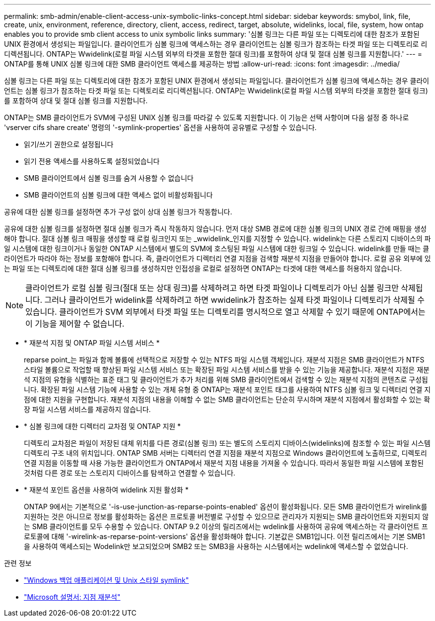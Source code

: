 ---
permalink: smb-admin/enable-client-access-unix-symbolic-links-concept.html 
sidebar: sidebar 
keywords: smybol, link, file, create, unix, environment, reference, directory, client, access, redirect, target, absolute, widelinks, local, file, system, how ontap enables you to provide smb client access to unix symbolic links 
summary: '심볼 링크는 다른 파일 또는 디렉토리에 대한 참조가 포함된 UNIX 환경에서 생성되는 파일입니다. 클라이언트가 심볼 링크에 액세스하는 경우 클라이언트는 심볼 링크가 참조하는 타겟 파일 또는 디렉토리로 리디렉션됩니다. ONTAP는 Wwidelink(로컬 파일 시스템 외부의 타겟을 포함한 절대 링크)를 포함하여 상대 및 절대 심볼 링크를 지원합니다.' 
---
= ONTAP를 통해 UNIX 심볼 링크에 대한 SMB 클라이언트 액세스를 제공하는 방법
:allow-uri-read: 
:icons: font
:imagesdir: ../media/


[role="lead"]
심볼 링크는 다른 파일 또는 디렉토리에 대한 참조가 포함된 UNIX 환경에서 생성되는 파일입니다. 클라이언트가 심볼 링크에 액세스하는 경우 클라이언트는 심볼 링크가 참조하는 타겟 파일 또는 디렉토리로 리디렉션됩니다. ONTAP는 Wwidelink(로컬 파일 시스템 외부의 타겟을 포함한 절대 링크)를 포함하여 상대 및 절대 심볼 링크를 지원합니다.

ONTAP는 SMB 클라이언트가 SVM에 구성된 UNIX 심볼 링크를 따라갈 수 있도록 지원합니다. 이 기능은 선택 사항이며 다음 설정 중 하나로 'vserver cifs share create' 명령의 '-symlink-properties' 옵션을 사용하여 공유별로 구성할 수 있습니다.

* 읽기/쓰기 권한으로 설정됩니다
* 읽기 전용 액세스를 사용하도록 설정되었습니다
* SMB 클라이언트에서 심볼 링크를 숨겨 사용할 수 없습니다
* SMB 클라이언트의 심볼 링크에 대한 액세스 없이 비활성화됩니다


공유에 대한 심볼 링크를 설정하면 추가 구성 없이 상대 심볼 링크가 작동합니다.

공유에 대한 심볼 링크를 설정하면 절대 심볼 링크가 즉시 작동하지 않습니다. 먼저 대상 SMB 경로에 대한 심볼 링크의 UNIX 경로 간에 매핑을 생성해야 합니다. 절대 심볼 링크 매핑을 생성할 때 로컬 링크인지 또는 _wwidelink_인지를 지정할 수 있습니다. widelink는 다른 스토리지 디바이스의 파일 시스템에 대한 링크이거나 동일한 ONTAP 시스템에서 별도의 SVM에 호스팅된 파일 시스템에 대한 링크일 수 있습니다. widelink를 만들 때는 클라이언트가 따라야 하는 정보를 포함해야 합니다. 즉, 클라이언트가 디렉터리 연결 지점을 검색할 재분석 지점을 만들어야 합니다. 로컬 공유 외부에 있는 파일 또는 디렉토리에 대한 절대 심볼 링크를 생성하지만 인접성을 로컬로 설정하면 ONTAP는 타겟에 대한 액세스를 허용하지 않습니다.

[NOTE]
====
클라이언트가 로컬 심볼 링크(절대 또는 상대 링크)를 삭제하려고 하면 타겟 파일이나 디렉토리가 아닌 심볼 링크만 삭제됩니다. 그러나 클라이언트가 widelink를 삭제하려고 하면 wwidelink가 참조하는 실제 타겟 파일이나 디렉토리가 삭제될 수 있습니다. 클라이언트가 SVM 외부에서 타겟 파일 또는 디렉토리를 명시적으로 열고 삭제할 수 있기 때문에 ONTAP에서는 이 기능을 제어할 수 없습니다.

====
* * 재분석 지점 및 ONTAP 파일 시스템 서비스 *
+
reparse point_는 파일과 함께 볼륨에 선택적으로 저장할 수 있는 NTFS 파일 시스템 객체입니다. 재분석 지점은 SMB 클라이언트가 NTFS 스타일 볼륨으로 작업할 때 향상된 파일 시스템 서비스 또는 확장된 파일 시스템 서비스를 받을 수 있는 기능을 제공합니다. 재분석 지점은 재분석 지점의 유형을 식별하는 표준 태그 및 클라이언트가 추가 처리를 위해 SMB 클라이언트에서 검색할 수 있는 재분석 지점의 콘텐츠로 구성됩니다. 확장된 파일 시스템 기능에 사용할 수 있는 개체 유형 중 ONTAP는 재분석 포인트 태그를 사용하여 NTFS 심볼 링크 및 디렉터리 연결 지점에 대한 지원을 구현합니다. 재분석 지점의 내용을 이해할 수 없는 SMB 클라이언트는 단순히 무시하며 재분석 지점에서 활성화할 수 있는 확장 파일 시스템 서비스를 제공하지 않습니다.

* * 심볼 링크에 대한 디렉터리 교차점 및 ONTAP 지원 *
+
디렉토리 교차점은 파일이 저장된 대체 위치를 다른 경로(심볼 링크) 또는 별도의 스토리지 디바이스(widelinks)에 참조할 수 있는 파일 시스템 디렉토리 구조 내의 위치입니다. ONTAP SMB 서버는 디렉터리 연결 지점을 재분석 지점으로 Windows 클라이언트에 노출하므로, 디렉토리 연결 지점을 이동할 때 사용 가능한 클라이언트가 ONTAP에서 재분석 지점 내용을 가져올 수 있습니다. 따라서 동일한 파일 시스템에 포함된 것처럼 다른 경로 또는 스토리지 디바이스를 탐색하고 연결할 수 있습니다.

* * 재분석 포인트 옵션을 사용하여 widelink 지원 활성화 *
+
ONTAP 9에서는 기본적으로 '-is-use-junction-as-reparse-points-enabled' 옵션이 활성화됩니다. 모든 SMB 클라이언트가 wirelink를 지원하는 것은 아니므로 정보를 활성화하는 옵션은 프로토콜 버전별로 구성할 수 있으므로 관리자가 지원되는 SMB 클라이언트와 지원되지 않는 SMB 클라이언트를 모두 수용할 수 있습니다. ONTAP 9.2 이상의 릴리즈에서는 wdelink를 사용하여 공유에 액세스하는 각 클라이언트 프로토콜에 대해 '-wirelink-as-reparse-point-versions' 옵션을 활성화해야 합니다. 기본값은 SMB1입니다. 이전 릴리즈에서는 기본 SMB1을 사용하여 액세스되는 Wodelink만 보고되었으며 SMB2 또는 SMB3을 사용하는 시스템에서는 wdelink에 액세스할 수 없었습니다.



.관련 정보
* link:windows-backup-symlinks.html["Windows 백업 애플리케이션 및 Unix 스타일 symlink"]
* https://docs.microsoft.com/en-us/windows/win32/fileio/reparse-points["Microsoft 설명서: 지점 재분석"^]

